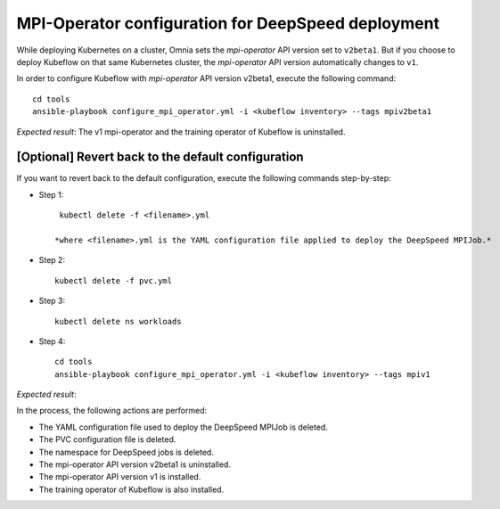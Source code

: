 MPI-Operator configuration for DeepSpeed deployment
=======================================================

While deploying Kubernetes on a cluster, Omnia sets the *mpi-operator* API version set to ``v2beta1``. But if you choose to deploy Kubeflow on that same Kubernetes cluster, the *mpi-operator* API version automatically changes to ``v1``.

In order to configure Kubeflow with *mpi-operator* API version v2beta1, execute the following command: ::

    cd tools
    ansible-playbook configure_mpi_operator.yml -i <kubeflow inventory> --tags mpiv2beta1

*Expected result*: The v1 mpi-operator and the training operator of Kubeflow is uninstalled.

[Optional] Revert back to the default configuration
------------------------------------------------------

If you want to revert back to the default configuration, execute the following commands step-by-step:

* Step 1: ::

    kubectl delete -f <filename>.yml

   *where <filename>.yml is the YAML configuration file applied to deploy the DeepSpeed MPIJob.*

* Step 2: ::

    kubectl delete -f pvc.yml

* Step 3: ::

    kubectl delete ns workloads

* Step 4: ::

    cd tools
    ansible-playbook configure_mpi_operator.yml -i <kubeflow inventory> --tags mpiv1

*Expected result*:

In the process, the following actions are performed:

* The YAML configuration file used to deploy the DeepSpeed MPIJob is deleted.
* The PVC configuration file is deleted.
* The namespace for DeepSpeed jobs is deleted.
* The mpi-operator API version v2beta1 is uninstalled.
* The mpi-operator API version v1 is installed.
* The training operator of Kubeflow is also installed.